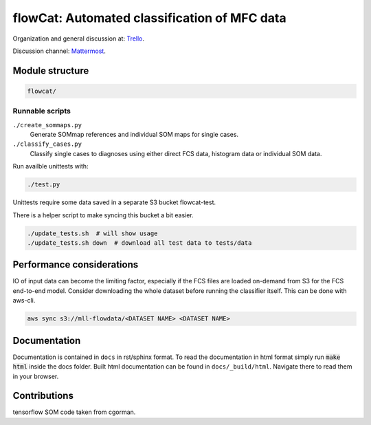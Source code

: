 flowCat: Automated classification of MFC data
=============================================

Organization and general discussion at: Trello_.

Discussion channel: Mattermost_.

.. _Trello: https://trello.com/b/Krk9nkPg/flowcat

.. _Mattermost: https://mm.meb.uni-bonn.de

Module structure
----------------

.. code::

    flowcat/


Runnable scripts
~~~~~~~~~~~~~~~~

``./create_sommaps.py``
    Generate SOMmap references and individual SOM maps for single cases.

``./classify_cases.py``
    Classify single cases to diagnoses using either direct FCS data, histogram
    data or individual SOM data.


Run availble unittests with:

.. code-block:: sh

   ./test.py


Unittests require some data saved in a separate S3 bucket flowcat-test.

There is a helper script to make syncing this bucket a bit easier.

.. code-block:: sh

   ./update_tests.sh  # will show usage
   ./update_tests.sh down  # download all test data to tests/data


Performance considerations
--------------------------

IO of input data can become the limiting factor, especially if the FCS files
are loaded on-demand from S3 for the FCS end-to-end model. Consider downloading
the whole dataset before running the classifier itself. This can be done
with aws-cli.

.. code-block:: sh

   aws sync s3://mll-flowdata/<DATASET NAME> <DATASET NAME>


Documentation
-------------

Documentation is contained in ``docs`` in rst/sphinx format. To read the
documentation in html format simply run :code:`make html` inside the docs
folder. Built html documentation can be found in ``docs/_build/html``.
Navigate there to read them in your browser.

Contributions
-------------

tensorflow SOM code taken from cgorman.
